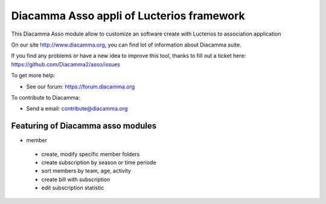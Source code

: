 Diacamma Asso appli of Lucterios framework
============================================

This Diacamma Asso module allow to customize an software create with Lucterios to association application

On our site http://www.diacamma.org, you can find lot of information about Diacamma suite.

If you find any problems or have a new idea to improve this tool, thanks to fill out a ticket here: https://github.com/Diacamma2/asso/issues

To get more help:

* See our forum: https://forum.diacamma.org

To contribute to Diacamma:

* Send a email: contribute@diacamma.org

Featuring of Diacamma asso modules
----------------------------------------

* member
 * create, modify specific member folders
 * create subscription by season or time periode
 * sort members by team, age, activity
 * create bill with subscription
 * edit subscription statistic